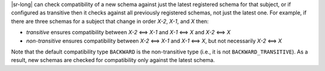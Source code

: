.. transitive

|sr-long| can check compatibility of a new schema against just the latest registered schema for that subject, or if configured as transitive then it checks against all previously registered schemas, not just the latest one.
For example, if there are three schemas for a subject that change in order `X-2`, `X-1`, and `X` then:

* `transitive` ensures compatibility between `X-2` <==> `X-1` and `X-1` <==> `X` and `X-2` <==> `X`
* `non-transitive` ensures compatibility between `X-2` <==> `X-1` and `X-1` <==> `X`, but not necessarily `X-2` <==> `X`

Note that the default compatibility type ``BACKWARD`` is the non-transitive type (i.e., it is not ``BACKWARD_TRANSITIVE``).
As a result, new schemas are checked for compatibility only against the latest schema.
